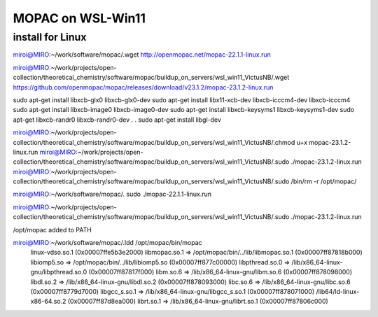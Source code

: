 ==================
MOPAC on WSL-Win11
==================

install for Linux
~~~~~~~~~~~~~~~~~~
miroi@MIRO:~/work/software/mopac/.wget http://openmopac.net/mopac-22.1.1-linux.run

miroi@MIRO:~/work/projects/open-collection/theoretical_chemistry/software/mopac/buildup_on_servers/wsl_win11_VictusNB/.wget https://github.com/openmopac/mopac/releases/download/v23.1.2/mopac-23.1.2-linux.run

sudo apt-get install libxcb-glx0 libxcb-glx0-dev
sudo apt-get install libx11-xcb-dev libxcb-icccm4-dev  libxcb-icccm4
sudo apt-get install libxcb-image0 libxcb-image0-dev
sudo apt-get install libxcb-keysyms1 libxcb-keysyms1-dev
sudo apt-get  libxcb-randr0  libxcb-randr0-dev
.
.
sudo apt-get install libgl-dev


miroi@MIRO:~/work/projects/open-collection/theoretical_chemistry/software/mopac/buildup_on_servers/wsl_win11_VictusNB/.chmod u+x mopac-23.1.2-linux.run
miroi@MIRO:~/work/projects/open-collection/theoretical_chemistry/software/mopac/buildup_on_servers/wsl_win11_VictusNB/.sudo ./mopac-23.1.2-linux.run
miroi@MIRO:~/work/projects/open-collection/theoretical_chemistry/software/mopac/buildup_on_servers/wsl_win11_VictusNB/.sudo /bin/rm -r /opt/mopac/

miroi@MIRO:~/work/software/mopac/. sudo ./mopac-22.1.1-linux.run

miroi@MIRO:~/work/projects/open-collection/theoretical_chemistry/software/mopac/buildup_on_servers/wsl_win11_VictusNB/.sudo ./mopac-23.1.2-linux.run

/opt/mopac  added to PATH

miroi@MIRO:~/work/software/mopac/.ldd /opt/mopac/bin/mopac
        linux-vdso.so.1 (0x00007ffe5b3e2000)
        libmopac.so.1 => /opt/mopac/bin/../lib/libmopac.so.1 (0x00007ff87818b000)
        libiomp5.so => /opt/mopac/bin/../lib/libiomp5.so (0x00007ff877c00000)
        libpthread.so.0 => /lib/x86_64-linux-gnu/libpthread.so.0 (0x00007ff87817f000)
        libm.so.6 => /lib/x86_64-linux-gnu/libm.so.6 (0x00007ff878098000)
        libdl.so.2 => /lib/x86_64-linux-gnu/libdl.so.2 (0x00007ff878093000)
        libc.so.6 => /lib/x86_64-linux-gnu/libc.so.6 (0x00007ff8779d7000)
        libgcc_s.so.1 => /lib/x86_64-linux-gnu/libgcc_s.so.1 (0x00007ff878071000)
        /lib64/ld-linux-x86-64.so.2 (0x00007ff87d8ea000)
        librt.so.1 => /lib/x86_64-linux-gnu/librt.so.1 (0x00007ff87806c000)



